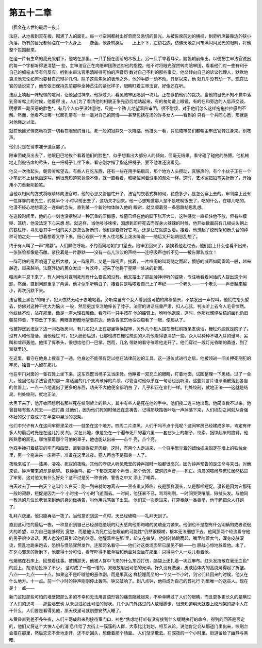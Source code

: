 第五十二章
==========

（费金在人世的最后一夜。）

法庭，从地板到天花板，砌满了人的面孔。每一寸空间都射出好奇而又急切的目光。从被告席前边的横栏，到旁听席最靠边的狭小角落，所有的目光都倾注在一个人身上——费金。他身前身后——上上下下，左边右边，仿佛天地之间布满闪闪发光的眼睛，将他整个包围起来。

在这一片有生命的亮光照射下，他站在那里，一只手搭在面前的木板上，另一只手罩着耳朵，脑袋朝前伸出，以便把主审法官说出的每一个字都听得更清楚一 些，主审法官正在向陪审团陈述对他的指控。他不时将眼光骤然转向陪审团，看看他们对一些有利于自己的细枝末节有何反应。听到主审法官用清晰得可怕的声音历 数对自己不利的那些事实，他又转向自己的诉讼代理人，默默地哀求他无论如何也要替自己辩护几句。除了这些焦急的表示之外，他的手脚一动不动。开庭以来，他 就几乎没有动一下。现在法官的话说完了，他却依旧保持先前那种全神贯注的紧张样子，眼睛盯着主审法官，好像还在听。

法庭上响起一阵轻微的喧闹，让他回过神来。他掉过头，看见陪审团凑到一块儿，正在斟酌他们的裁决。当他的目光不知不觉中落到旁听席上的时候，他看得 出，人们为了看清他的相貌正争先恐后地站起来，有的匆匆戴上眼镜，有的在和旁边的人低声交谈，明摆着一副厌恶的脸色*。有几个人似乎没注意他，只是一个劲 儿地望着陪审团，很不耐烦，对于他们怎么这样拖拖拉拉感到不解。然而，他看不出哪一张面孔带有一丝一毫对自己的同情——甚至包括在场的许多女人——看到的 只有一个共同心愿，那就是对他绳之以法。

就在他目光惶惑地将这一切看在眼里的当儿，死一般的寂静又一次降临，他扭头一看，只见陪审员们都朝主审法官转过身来。别吱声。

他们只是在请求准予退庭罢了。

陪审团成员出去了，他眼巴巴地挨个看着他们的脸色*，似乎想看出大部分人的倾向，但毫无结果。看守碰了碰他的胳膊。他机械地走到被告席的尽头，在一把椅子上坐下来。看守刚才指了指这把椅子，要不他准还没看见。

他又一次抬起头，朝旁听席望去。有些人在吃东西，还有一些在用手绢扇风，那个地方人头攒动，真够热的。有个小伙子正在一个小笔记本上替他画速写。他很想知道究竟像不像，就一直看着，和哪位闲着没事的观众一样。这时，艺术家把铅笔尖折断了，开始用小刀重新削铅笔。

当他以相同的方式将眼睛转向法官时，他的心思又管自忙开了，法官的衣着式样如何，花费多少，是怎么穿上去的。审判席上还有一位胖胖的老先生，约莫半个 小时以前出去了，这功夫才回来。他一心想知道那人是不是吃晚饭去了，吃的什么，在哪儿吃的。他漫不经心地想着这一连串的念头，直到某一个新的物体映入他的 眼帘，就又顺着另一条思路胡思乱想。

在这段时间里，他的心一刻也没摆脱过一种沉重的压抑感，坟墓已经在他的脚下张开大口，这种感觉一直扭住他不放，但有些模糊、笼统，他没法定下心来想 想。就这样，当他哆哆嗦嗦，因想到即将死去而浑身火辣辣的时候，他开始数面前有几根尖头朝上的铁栏杆，寻思着其中一根的尖头是怎么折断的，他们是要修好它 呢，还是让它就这么着。接着，他想起了绞刑架和断头台的种种可怕之处——想着想着又停下来，细心观察一个男人往地板上泼水降温——随后又开始胡思乱想了。

终于有人叫了一声“肃静”。人们屏住呼吸，不约而同地朝门口望去。陪审团回来了，紧挨着他走过去。他们脸上什么也看不出来，一张张脸都像是石雕。紧接着是一片静默——没有一点儿沙沙的声响——连呼吸声也听不见——被告罪名成立！

一阵可怕的吼声响遍了这所大楼，又一阵吼声，又是一阵吼声。接着，一片喧闹的叫骂随之而起，愤怒的喊声如同雷鸣一般，越来越近，越来越响。法庭外边的民众发出一片欢呼，迎来了他将于星期一处决的新闻。

喧闹声平息下来了，有人问他对宣判死刑有什么要说的没有。他又摆出了那副凝神谛听的姿势，专注地看着问话的人提出这个问题。然而，直到问题重复了两遍，他才似乎听明白了，接着只是咕哝着自己上了年纪——一个老头——一个老头——声音越来越小，再次沉默下来。

法官戴上黑色*的帽子，犯人依然无动于衷地站着。旁听席里有个女人看到这可怕的肃穆情景，不禁发出一声惊叫，他慌忙抬头望去，仿佛对这种干扰大为恼火 一般，然后更加专注地伸长了脖子。法官的讲话庄重严肃，扣人心弦，判决听上去令人毛骨悚然。他纹丝不动，站在那里，像是一座大理石雕像。看守将一只手按在 他的胳臂上，吩咐他退席，这时，他那张憔悴枯槁的面孔仍旧朝前伸着，下颚垂了下来，两眼直瞪瞪地望着前边。他昏昏沉沉地往四周看了一眼，便服从了。

他被押送到法庭下边一间石板房间，有几名犯人正在那里等候提审，另外几个犯人围在栅栏前跟亲友谈话，栅栏外边就是院子了。没有人和他搭话。当他经过 时，犯人纷纷后退，让那班挤在栅栏前边的人将他看得更清楚一些。众人以种种不堪入耳的谩骂、尖叫和嘘声轰他。他挥了挥拳头，很想给他们一巴掌。然而，几名 带路的看守催着他走开了。他们穿过一段灯光昏暗的甬道，到了监狱里边。

在这里，看守在他身上搜查了一通，他身边不能带有足以抢在法律前边的工具。这一道仪式进行之后，他被领进一间关押死刑犯的牢房，独自一人留在那儿。

他在牢门对面的一张石凳上坐下来，这东西既当椅子又当床凳。他睁着一双充血的眼睛，盯着地面，试图整理一下思绪。过了一会儿，他回忆起了法官说的那一 席话里的几个支离破碎的片段，尽管当时他似乎连一句话也没听清。这些只言片语渐渐散落到各自的位置上，一点一点地说出了更多的东西，功夫不大他便全都明白 了，几乎和正在宣判一样。判处绞刑，就地正法——这就是结局。判处绞刑，就地正法。

大黑下来了，他开始回想所有那些死在绞刑架上的熟人，其中有些人是死在他的手中。他们接二连三地出现，他简直数不过来。他曾目睹有些人死去——还打趣 过他们，因为他们死的时候还在念祷告。记得那块踏板咔哒一声掉落下来，人们顷刻之间就从身强体壮的汉子变成了在半空中晃荡的衣架。

他们中兴许有人在这间牢房里呆过——就坐在这个地方。四周二片漆黑，人们干吗不点个亮呢？这间牢房已经建成多年，肯定有许多人的最后时光是在这儿打发 的。呆在此地，像是坐在一个遍布死尸的墓穴里——套在头上的帽子，绞索，捆绑起来的胳臂，他所熟悉的面孔，哪怕蒙着那个可怕的罩子，他也能认出来——点个 亮，点个亮。

他双手捶打着结实的牢门和四壁，直到砸得皮开肉绽，这时，有两个人走进来，一个将手里举着的蜡烛插进固定在墙上的铁烛台里，另一个拖进来一床褥子，准备在这里过夜。犯人再也不是孤身一人了。

夜晚来临了——漆黑、凄凉、死寂的夜晚。其他的守夜人听见教堂的钟声报时一般都很高兴，因为钟声预告的是生命与来日。对他来说，钟声带来的却是绝望。 铁钟轰鸣，每一下都送来那个声音，那个低沉、空洞的声音——死亡。清晨的喧闹与繁忙居然钻进了牢房，这对他又有什么好处？这不过是另一种丧钟，警告之中又 添上了嘲弄。

白天过去了——白天？这叫什么白天：刚一到来就匆匆离去——黑夜重又降临。夜是那样漫长，又是那样短促。漫长是因为它那死一般的寂静，短促是因为一个 小时接一个小时飞逝而去。一时间，他狂暴不已，骂骂咧咧，一时间哭哭嚷嚷，揪扯头发。与他同一教派的几位长老曾来到他的身边做祷告，叫他用咒骂轰了出去。 他们又一次走进来，打算奉献一番善举，他干脆把众人打跑了。

礼拜六夜里。他只能再活一夜了。当他意识到这一点时，天已经破晓——礼拜天到了。

直到这可怕的最后一夜，一种意识到自己已经濒临绝境的幻灭感向他那晦暗的灵魂全力袭来。他倒也不是抱有什么明确的或者说很大的希望，以为自己能够得到 宽恕，而是他认为死亡近在眼前的可能性*仍然很模糊，根本无法细想下去。他同那两个轮流看守他的男子很少谈话，两人也没打算引起他的注意。他醒着坐在那 里，却又在做梦。他时时惊跳而起，嘴里喘着大气，浑身皮肤滚烫，慌乱地跑来跑去，恐惧与愤怒骤然发作，连那两名看守——他们对这类场面早已屡见不鲜——也 胆战心惊地躲着他。末了，在歹心邪念的折磨下，他变得十分可怕，看守吓得不敢单独和他面对面坐在那里；只得两个人一块儿看着他。

他蜷缩在石床上，回想着往事。被捕那天，他被人群中飞来的什么东西打伤，脑袋上还扎着一块亚麻布。红头发技散在毫无血色*的脸上，胡须给扯掉了不少， 这时成了一绺一绺的。双眼放射出可怕的光泽。好久没有洗澡，皮肤给体内的高烧烤得起了折皱。八点——九点——十点。如果这不是吓唬他的恶作剧，而是果真这 样接踵而至的一个又一个小时，到它们转回来的时候，他又在什么地方。十一点。前一个小时的钟声刚刚停止轰鸣，钟又敲响了。到八点钟，他将成为自己的葬礼行 列里唯一的送丧人。现在是十一点——

新门监狱那些可怕的墙壁把那么多的不幸和无法用言语形容的痛苦隐藏起来，不单单瞒过了人们的眼睛，而且更多更长久的是瞒过了人们的思考——那些墙壁也 从未见过如此可怕的惨状。几个从门外路过的人放慢脚步，很想知道明天就要上绞刑架的那个人在干什么，人们要是看得见他，那天夜里可就别想安然入睡了。

从黄昏直到差不多午夜，人们三两成群来到接待室门口，神色*焦虑地打听有没有接到什么缓期执行的命令。得到的回答是否定的，他们又将这个大快人心的消 息传给了大街上一簇簇的人群，大家比比划划，相互议论，说他肯定会从那道门里出来，绞刑台会搭在那里，然后恋恋不舍地走开，还不断回头，想像着那个场面。 人们渐渐散去。在深夜的一个小时里，街道留给了幽静与黑暗。
